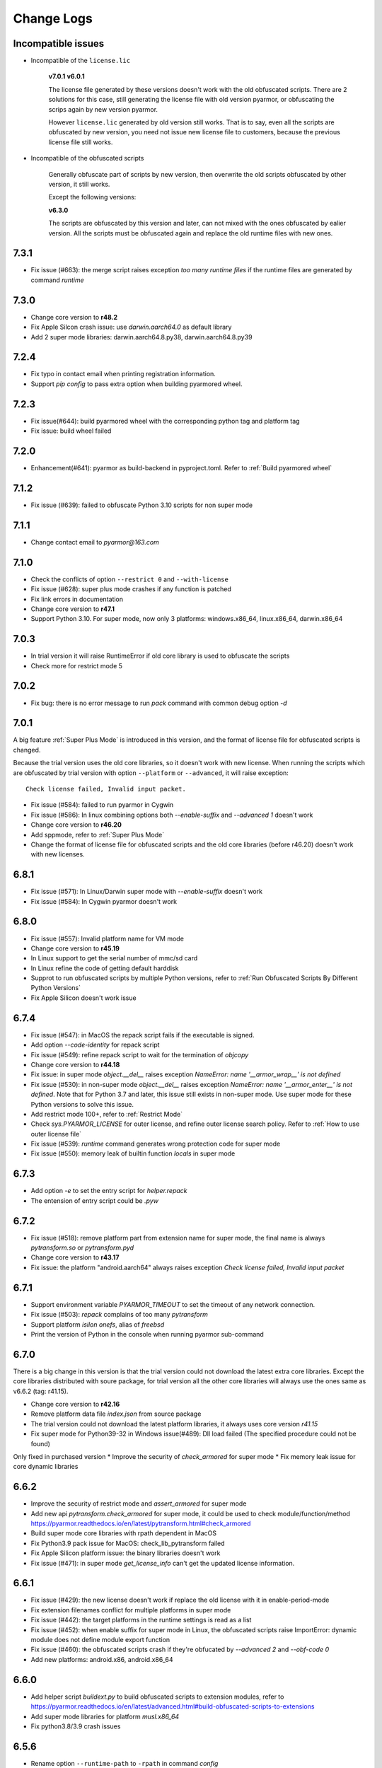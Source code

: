 .. _change logs:

Change Logs
===========

Incompatible issues
-------------------

* Incompatible of the ``license.lic``

   **v7.0.1**
   **v6.0.1**

   The license file generated by these versions doesn't work with the old
   obfuscated scripts. There are 2 solutions for this case, still generating the
   license file with old version pyarmor, or obfuscating the scrips again by new
   version pyarmor.

   However ``license.lic`` generated by old version still works. That is to say,
   even all the scripts are obfuscated by new version, you need not issue new
   license file to customers, because the previous license file still works.

* Incompatible of the obfuscated scripts

   Generally obfuscate part of scripts by new version, then overwrite the old
   scripts obfuscated by other version, it still works.

   Except the following versions:

   **v6.3.0**

   The scripts are obfuscated by this version and later, can not mixed with the
   ones obfuscated by ealier version. All the scripts must be obfuscated again
   and replace the old runtime files with new ones.

..
  The dev version could be installed by this command::

      pip install https://pyarmor.dashingsoft.com/downloads/temp/pyarmor-7.2.0.zip

  It may be changed from time to time to fix new bugs, please update it once it
  doesn't work. If the new version has been released in PyPi, please remove the
  dev version, install the stable version from PyPi.

7.3.1
-----
* Fix issue (#663): the merge script raises exception `too many runtime files`
  if the runtime files are generated by command `runtime`

7.3.0
-----
* Change core version to **r48.2**
* Fix Apple Silcon crash issue: use `darwin.aarch64.0` as default library
* Add 2 super mode libraries: darwin.aarch64.8.py38, darwin.aarch64.8.py39

7.2.4
-----
* Fix typo in contact email when printing registration information.
* Support `pip config` to pass extra option when building pyarmored wheel.

7.2.3
-----
* Fix issue(#644): build pyarmored wheel with the corresponding python tag and
  platform tag
* Fix issue: build wheel failed

7.2.0
-----
* Enhancement(#641): pyarmor as build-backend in pyproject.toml. Refer
  to :ref:`Build pyarmored wheel`

7.1.2
-----
* Fix issue (#639): failed to obfuscate Python 3.10 scripts for non super mode

7.1.1
-----
* Change contact email to `pyarmor@163.com`

7.1.0
-----
* Check the conflicts of option ``--restrict 0`` and ``--with-license``
* Fix issue (#628): super plus mode crashes if any function is patched
* Fix link errors in documentation
* Change core version to **r47.1**
* Support Python 3.10. For super mode, now only 3 platforms: windows.x86_64,
  linux.x86_64, darwin.x86_64

7.0.3
-----
* In trial version it will raise RuntimeError if old core library is used to
  obfuscate the scripts
* Check more for restrict mode 5

7.0.2
-----
* Fix bug: there is no error message to run `pack` command with common debug
  option `-d`

7.0.1
-----
A big feature :ref:`Super Plus Mode` is introduced in this version, and the
format of license file for obfuscated scripts is changed.

Because the trial version uses the old core libraries, so it doesn't work with
new license. When running the scripts which are obfuscated by trial version with
option ``--platform`` or ``--advanced``, it will raise exception::

    Check license failed, Invalid input packet.

* Fix issue (#584): failed to run pyarmor in Cygwin
* Fix issue (#586): In linux combining options both `--enable-suffix` and
  `--advanced 1` doesn't work
* Change core version to **r46.20**
* Add sppmode, refer to :ref:`Super Plus Mode`
* Change the format of license file for obfuscated scripts and the old core
  libraries (before r46.20) doesn't work with new licenses.

6.8.1
-----
* Fix issue (#571): In Linux/Darwin super mode with `--enable-suffix` doesn't work
* Fix issue (#584): In Cygwin pyarmor doesn't work

6.8.0
-----
* Fix issue (#557): Invalid platform name for VM mode
* Change core version to **r45.19**
* In Linux support to get the serial number of mmc/sd card
* In Linux refine the code of getting default harddisk
* Supprot to run obfuscated scripts by multiple Python versions, refer to
  :ref:`Run Obfuscated Scripts By Different Python Versions`
* Fix Apple Silicon doesn't work issue

6.7.4
-----
* Fix issue (#547): in MacOS the repack script fails if the executable is signed.
* Add option `--code-identity` for repack script
* Fix issue (#549): refine repack script to wait for the termination of `objcopy`
* Change core version to **r44.18**
* Fix issue: in super mode `object.__del__` raises exception `NameError: name
  '__armor_wrap__' is not defined`
* Fix issue (#530): in non-super mode `object.__del__` raises exception
  `NameError: name '__armor_enter__' is not defined`. Note that for Python 3.7
  and later, this issue still exists in non-super mode. Use super mode for these
  Python versions to solve this issue.
* Add restrict mode 100+, refer to :ref:`Restrict Mode`
* Check `sys.PYARMOR_LICENSE` for outer license, and refine outer license search
  policy. Refer to :ref:`How to use outer license file`
* Fix issue (#539): `runtime` command generates wrong protection code for super mode
* Fix issue (#550): memory leak of builtin function `locals` in super mode

6.7.3
-----
* Add option `-e` to set the entry script for `helper.repack`
* The entension of entry script could be `.pyw`

6.7.2
-----
* Fix issue (#518): remove platform part from extension name for super
  mode, the final name is always `pytransform.so` or `pytransform.pyd`
* Change core version to **r43.17**
* Fix issue: the platform "android.aarch64" always raises exception `Check
  license failed, Invalid input packet`

6.7.1
-----
* Support environment variable `PYARMOR_TIMEOUT` to set the timeout of any
  network connection.
* Fix issue (#503): `repack` complains of too many `pytransform`
* Support platform `isilon onefs`, alias of `freebsd`
* Print the version of Python in the console when running pyarmor sub-command

6.7.0
-----

There is a big change in this version is that the trial version could not
download the latest extra core libraries. Except the core libraries distributed
with soure package, for trial version all the other core libraries will always
use the ones same as v6.6.2 (tag: r41.15).

* Change core version to **r42.16**
* Remove platform data file `index.json` from source package
* The trial version could not download the latest platform libraries,
  it always uses core version `r41.15`
* Fix super mode for Python39-32 in Windows issue(#489): Dll load failed (The
  specified procedure could not be found)

Only fixed in purchased version
* Improve the security of `check_armored` for super mode
* Fix memory leak issue for core dynamic libraries

6.6.2
-----
* Improve the security of restrict mode and `assert_armored` for super mode
* Add new api `pytransform.check_armored` for super mode, it could be used to
  check module/function/method
  https://pyarmor.readthedocs.io/en/latest/pytransform.html#check_armored
* Build super mode core libraries with rpath dependent in MacOS
* Fix Python3.9 pack issue for MacOS: check_lib_pytransform failed
* Fix Apple Silicon platform issue: the binary libraries doesn't work
* Fix issue (#471): in super mode `get_license_info` can't get the updated
  license information.

6.6.1
-----
* Fix issue (#429): the new license doesn't work if replace the old license with
  it in enable-period-mode
* Fix extension filenames conflict for multiple platforms in super mode
* Fix issue (#442): the target platforms in the runtime settings is read as a list
* Fix issue (#452): when enable suffix for super mode in Linux, the obfuscated
  scripts raise ImportError: dynamic module does not define module export function
* Fix issue (#460): the obfuscated scripts crash if they're obfucated by
  `--advanced 2` and `--obf-code 0`
* Add new platforms: android.x86, android.x86_64

6.6.0
-----
* Add helper script `buildext.py` to build obfuscated scripts to extension
  modules, refer to
  https://pyarmor.readthedocs.io/en/latest/advanced.html#build-obfuscated-scripts-to-extensions
* Add super mode libraries for platform `musl.x86_64`
* Fix python3.8/3.9 crash issues

6.5.6
-----
* Rename option ``--runtime-path`` to ``-rpath`` in command `config`
* Fix issue (#403): the obfuscated scripts raise unexpected exception in Python
  2.7 (non-super mode)
* Add new platform `centos6.x86_64.11.py27` for Python 2.7 built with UCS2 and
  platform glibc < 2.14
* Add new command `help` to open online documentation in the web browser
* Fix issue (#408): undefined symbol `PyUnicodeUCS2_AsUTF8String` in arm
  platforms for Python 2.7
* Rename platform name `darwin.arm64` to `darwin.aarch64`
* Add new platform `darwin.aarch64.3`, `darwin.aarch64.11.py38` and
  `darwin.aarch64.11.py39` to support Apple Silicon
* In project copy non `.py` files to output directly if they're specified in the
  project manifest
* Fix issue (#414): repack doesn't patch the final bundle in some platforms
* Fix issue (#415): when repacking an executable where the embedded PKG archive
  contains subdirectories, the repack script fails

6.5.5
-----
* Add helper script `repack.py`, refer to
  https://pyarmor.readthedocs.io/en/latest/advanced.html#repack-pyinstaller-bundle-with-obfuscated-scripts
* Add more log message when downloading dynamic library failed
* Fix bug: it raises `'str' object has no attribute 'starswith'` when
  obfuscating scripts with some platforms
* Fix `pyarmor_runtime` reentrant issue

6.5.3
-----
* Refine output message when checking registration information by command
  `pyarmor register`
* Runtime function :func:`get_hd_info` accepts keyword parameters ``name`` to get
  hardware information of named device
* Command :ref:`hdinfo` accepts optional parameter ``name``
* Command :ref:`licenses` could bind obfuscated scripts to named hard disk
* Print pretty error message if checking license or loading core dynamic library
  fails when running non-super mode obfuscated scripts
* Fix issue (#387): exception `Function does not end with "):"` is raised when
  obfuscating the scripts

6.5.2
-----
* The command `register` also could register any text file only if it includes
  registration code in one single line
* Add new option `--buy` for command `register`, which used to open shopping
  cart of PyArmor: `pyarmor register --buy`

6.5.1
-----
* Fix issue: it raises exception to register a code by Python 2.7

6.5.0
-----
* Support super mode for Python3.9
* Show deprecation warning for `--advanced 1` and `--advanced 3` if super mode
  is available, use `--advanced 2` and `--advanced 4` instead
* Both registration code and file are supported by the command `register`

6.4.4
-----
* Fix issue (#355): the obfuscated script raises `DeprecationWarning` when
  getting user data from license file in super mode with Python3.8
* Fix issue (#357): Python3.9 doesn't work, the obfuscated scripts raise `unknow
  opcode 53/88` and segmentation fault

6.4.3
-----
* Fix issue(#337): project can't be configured with outer license
* Fix issue(#342): in Windows command `pack` doesn't work if the
  project isn't in the same drive of entry script

6.4.2
-----
* Support binding multiple mac addresses in one machine by format
  `<Mac1,Mac2,Mac3...>` in Windows and Linux
* For platform `linux.x86_64` and `linux.x86`, the core libraries of super mode
  for Python2.7 are linked to usc4, the old ones are linked to ucs2
* Fix pack command issue: outer license may not work in some cases
* The platform `linux.armv6` supports super mode

6.4.1
-----
* Fix bug: for big endian platform, it raises `RuntimeError: Invalid extension,
  no data found` when obfuscating scripts (#323)
* Fix bug: when obfuscating some special scripts in super mode, it raises
  `RuntimeError: Patch function "xxx" failed` (#326)
* Fix serial number of hard disk issue in Windows: the last character is missed
  in some special cases

6.4.0
-----
* Command `obfuscate` accepts multiple arguments as entry scripts
* Fix restrict mode crash issue for Python3.5~3.8 in 32-bit Windows
* Fix super mode issue: attempted relative import beyond top-level package
* Improve security of restrict mode
* For restrict mode 2, do not protect module attributes for performance
* Add restrict mode 5 to protect globals in functions
* Refine the documentation of restrict mode:
  https://pyarmor.readthedocs.io/en/latest/mode.html#restrict-mode
* Fix platform `centos6.x86_64` not found issue (#312)
* On Linux for command `licenses` the option `--bind-mac` supports new
  format: `IfName/MacAddress`, for example, `eth0/00:28:54:af:28`

6.3.7
-----
* A big improvement for restrict mode: the plain script couldn't visit any
  module attribute if this module is obfuscated by restrict mode 2, 3 or 4
* Add option `--runtime` for command `obfuscate`, `build`
* In command `runtime`, deprecate option `--super-mode` and `--vm-mode`, use
  `--advanced` instead.
* Fix encoding issue: couldn't get the right encoding if source encoding is in
  the second line
* Refine example scripts

6.3.6
-----
* Fix pack issue: if `pyi-makespec` could not be found, it will complain of
  `OSError: [WinError 2] The system cannot find the file specified.`
* Fix `PYTHONOPTIMIZE=2` doesn't work issue
* Fix super mode issue: auto patch failed if there are multiple lines in function header
* Fix command `register` issue: it could not show registration information even
  if register successfully. It's introduced in v6.3.5.

6.3.5
-----
* Fix pack project issue: not all the scripts in the project are re-obfuscated
  when packing the project again.
* Clean `license.lic` in the pyarmor package if option `--home` isn't used

6.3.4
-----
* Fix option `--home` issue: the file `license.lic` in this path doesn't work
* Improve the security of core dynamic libraries

6.3.3
-----
* Fix sub-package could not import `pytransform` when it's obfuscated by
  `--bootstrap 3` in super mode
* For Windows platform, add new modes `--advanced 3` and `--advanced 4` to
  enable vm protection.
  Refer to https://pyarmor.readthedocs.io/en/latest/mode.html#vm-mode
* The default value of option `obf-mod` is set to `2`
* Add new platform `linux.mips64` and `linux.mips64el`
* Fix super mode crash issue for `linux.armv7` and `linux.aarch32`

6.3.2
-----
* Fix super mode crash issue for Python37/38 in Windows
* Fix command `pack` issue: the obfuscation option `--enable-suffix` doesn't work

6.3.1
-----
* Fix super mode crash issue for Coroutine functions
* Fix super mode exception issue
* Fix restrict mode 3/4 doesn't work in some cases
* Fix super mode will complain of `insert one redundant line '[None, None]'` issue

6.3.0
-----
From this version, only 2 runtime files are required for non-super mode:

* pytranform.py
* _pytransform.so/dll/dylib

Most of the algorithm are refined to improve the security.

* Refine the algorithm to improve security and performance
* Refine default cross protection code
* Refine runtime files, remove `license.lic` and `pytransform.key`
* Refine pack command
* Refine the obfuscating process for cross platforms
* Refine `benchmark` command, and new option `--advanced`
  Refer to https://pyarmor.readthedocs.io/en/latest/performance.html
* Add platform `musl.mips32` for MIPS32 with musl-libc
* Add common options `--boot` for special cross platform obfuscating
* Rename platform names `alpine.*` to `musl.*`

**Upgrade notes**

The scripts are obfuscated by old version could not work with this version, they
must be obfuscated again.

6.2.9
-----
* Fix cross platform bug: in Windows it may raise exception
  `can't open file '...\Scripts\pyarmor': [Errno 2] No such file or directory`
* Fix super mode bug: in some cases super mode will raise exception `unknown opcode`

6.2.8
-----
* Fix arch `ppc64le` could not work issue
* In `pack` command, clean build cache automatically before packing the obfuscated scripts

6.2.7
-----
* Fix a crash issue in Darwin platform
* Fix super mode issue in Darwin: the obfuscated scripts report "image not found" (#256)
* Document experiment feature: `how to protect data file <https://pyarmor.readthedocs.io/en/latest/advanced.html#how-to-protect-data-files>`_

6.2.6
-----
* Fix `get_license_info` issue: the value of `CODE` is blank

6.2.5
-----
* Add option `--with-license` in the command `build`
* Fix pack issue: the option `--with-license` doesn't work in super mode
* If the code object couldn't be obfuscated in advanced 2 (super mode), fix it
  automatically by inserting one redundant line `[None, None]` at the beginning
  of this code object
* Ignore case when checking mac address if the license is bind to network card
* Add key `ISSUER` in the return value of `get_license_info`

6.2.4
-----
* Fix pack issue for Mac in super mode: `RuntimeError: unexpected pytransform.so`
* Fix pack issue for windows 32-bit system: the default license doesn't work in
  other machines, it complains of `License is not for this machine`

6.2.3
-----
* Add common option ``--home``, so PYARMOR_HOME can be set in the command line
* Fix pack issue: pack command may not work with super mode

6.2.2
-----
* Fix advanced mode issue: advanced mode 1 doesn't work in pyenv and some platforms
* Fix issue(#244): when obfuscating the scripts for cross platform and only one
  platform specified, the obfuscated scripts raise unexpected protection error.

6.2.1
-----
* Fix issue(#244): when specify only one platform the obfuscated scripts raise exception::

    [Errno 2] No such file or directory: 'xxx/_pytransform.so'

* Super mode supports windows.x86, linux.x86, linux.aarch64, linux.aarch32, linux.armv7

6.2.0
-----

In this version, **super mode** is introduced to improve the security.  In this
mode the structure of PyCode_Type is changed, and byte code or word code is
mapped, it's the highest security level in PyArmor. There is only one runtime
file required, that is extension module :mod:`pytransform`, and the form of
obfuscated scripts is unique, no so called :ref:`bootstrap code` which may make
some users confused. All the obfuscated scripts would be like this

.. code:: python

    from pytransform import pyarmor
    pyarmor(__name__, __file__, b'\x0a\x02...', 1)

It's recommended to enable this mode in suitable cases. Now only the latest
Python versions are supported:

* Python 2.7
* Python 3.7
* Python 3.8

It may support Python 3.5, 3.6 later, but Python 3.0~3.4 is out of plan.

* Add new option `--obf-mode`, `--obf-code`, `--wrap-mode` to command `obfuscate`
* Add new value 2 for option `--advanced` to enable super mode, refer to :ref:`using super mode`
* Fix multiprocessing issue: `ValueError: __mp_main__.__spec__ is None` (#232)
* The command `runtime` will generate default protection script `pytransform_protection.py`
* Add new option `--cross-protection` to command `obfuscate` to specify customized protection script
* The default cross protection code will not be injected the entry script if
  `--no-runtime` is specified as obfuscating the scripts. In this case, use
  option `--cross-protection` to specify one protection script
* Change the default capsule location from `~/.pyarmor_capsule.zip` to
  `~/.pyarmor/.pyarmor_capsule.zip`
* Add new functions `get_user_data`, `assert_armored` in runtime module `pytransform`
* Document `how to store runtime file license.lic to any location <https://pyarmor.readthedocs.io/en/latest/advanced.html#storing-runtime-file-license-lic-to-any-location>`_
* Remove the trailing dot from harddisk serial number, it may impact the license verified.

6.1.0
-----
* Add external plugin script `assert_armored.py`
* Enhance the command `licenses`:
   - The final argument could be empty, for example, `pyarmor licenses` will
     generate a default license to `licenses/pyarmor/license.lic`
   - If the output is end with `license.lic`, it will not append any other path,
     just save it as it is. For example, `pyarmor licenses -O dist/license.lic`
     will save the final output to `dist/license.lic`
   - Add new option `--fixed`, and document `how to use this option to improve
     the security`_
* In command `pack`, the default license will be generated with `--fixed` to
  improve the security

.. _how to use this option to improve the security: https://pyarmor.readthedocs.io/en/latest/advanced.html#binding-obfuscated-scripts-to-python-interpreter

6.0.2
-----
* Refine the obfuscated code object to improve security
* Refine plugin code to make it clear
  https://pyarmor.readthedocs.io/en/latest/how-to-do.html#how-to-deal-with-plugins
* Add internal plugin `assert_armored` and document basic usage
  https://pyarmor.readthedocs.io/en/latest/advanced.html#checking-imported-function-is-obfuscated

6.0.1
-----
* Fix restrict mode 3 bug: the obfuscated script crashes or complains of this
  error: `This function could not be called from the plain script` (#219)
* Fix bug: the obfuscated script raises unknown opcode error when the script is
  obfuscated by `obf_code=2` if there is recursive function call
* Fix command `init` and `config` bug: the entry script is set to `.` other than
  empty when passing ``--entry=""``
* Fix bug: the traceback will print very long line if the obfuscated script
  raises exception
* Fix bug: in some special cases the obfuscated scripts which are obfuscated
  with ``--enable-suffix`` still conflict with other obfuscated packages
* Refine the error message as violating restrict mode
* The obfuscated script will raise exception `RuntimeError` other than quit
  directly when something is wrong
  **Now it will print a pretty traceback to find where is the problem**
* When generating `license.lic` for the obfuscated scripts, the license version
  information will be embedded into the license file implicitly
* Do not transfer exception type to `PytransformError` as pyarmor initializes
  failed

**Upgrade notes:**

The license file generated by this version doesn't work with the old obfuscated
scripts. There are 2 solutions for this case:

* Still generating the license file with old version pyarmor
* Or obfuscating the scrips again by new version pyarmor

5.9.8
-----
* Fix restrict mode 3 bug: the obfuscated function failed if it's called from
  generator function even in the obfuscated script.
* In pack command it will try to use the encoding `coding: xxx` in the first
  comment line of `.spec` file

5.9.7
-----
* Fix pack issue: it will raise `UnicodeDecodeError` when the source path
  includes non-ascii characters(#217)
* Fix obfuscate issue for Python2: it will raise `UnicodeDecodeError` when the
  source path includes non-ascii characters
* Refine pack command: it will print the output of PyInstaller to the console
  either

5.9.6
-----
* Refine pack command. Now it's easy to pack the obfuscated scripts with an
  exists `.spec` file, just specify it by ``-s``, refer to
  https://pyarmor.readthedocs.io/en/latest/advanced.html#bundle-obfuscated-scripts-with-customized-spec-file

5.9.5
-----
* Change the plugin search policy, do not support enviorment variable
  `PYARMOR_PLUGIN`, but search folder `plugins` in the pyarmor package path.
* Add a new path `plugins` in the package source, there are several common
  plugins. So it's easy to check internet time by this way::

      pyarmor obfuscate --plugin check_ntp_time foo.py

  Before that both of these lines should be inserted into ``foo.py``::

      # {PyArmor Plugins}
      # PyArmor Plugin: check_ntp_time()

* Fix pack bug: `pyi-makespec: error: unrecognized arguments: -y` if
  extra options are passed
* Document command `pack` in details:
  https://pyarmor.readthedocs.io/en/latest/man.html#pack

5.9.4
-----
* Fix pack issue: `pyi-makespec` doesn't work
* Add new platform: `uclibc-armv7`
* Fix issue: guess encoding failed if there are non-ascii characters in the second line
* Document how to work with Nuitka,
  https://pyarmor.readthedocs.io/en/latest/advanced.html#work-with-nuitka

5.9.3
-----
* Add new option ``--enable-period-mode`` in the command `licenses`
* When running the obfuscated scripts it will check license periodly (per hour)
  if the option ``--enable-period-mode`` is set in the license file

5.9.2
-----
* Fix bug: the command `pyarmor runtime --platform alpine.x86_64` raises error (#201)
* Fix bug: the platform `linux.armv6` doesn't work in Raspberry PI Zero W,
  rebuild the dynamic library with `-march=armv6 -mfloat-abi=hard -marm`

5.9.1
-----
* Python debugger and profile tool could work with the plain python
  scripts even if the obfuscated packages are imported. Note that the
  obfuscated scripts still couldn't be traced.
* Refine `pack` command, use `pyi-makespec` to generate `.spec` file
* Fix advanced mode fails in some linux platforms
* Support platform `linux.armv6`
* Fix python38 issue: in the wrap mode the footer block isn't executed

5.9.0
-----
pyarmor-webui is published as a separated package, it has been removed from
source package of pyarmor. Now it's a full feature webui, and could be installed
by `pip install pyarmor-webui`.

* Support environment variable `PYARMOR_HOME` as one extra path to find the
  `license.lic` of pyarmor. Now the search order is:
    - In the package path of pyarmor
    - `$PYARMOR_HOME/.pyarmor/license.lic`
    - `$HOME/.pyarmor/license.lic`
    - `$USERPROFILE/.pyarmor/license.lic` (Only for Windows)
* In command `licenses` if option `output` is set, do not append extra path
  `licenses` in the final output path
* In command `obfuscate` with option `--exact`, all the scripts list in the
  command line will be taken as entry script.
* The last argument in command `pack` could be a project path or .json file
* Add new option ``--name`` in the command `pack`
* Add new project attribute `license_file`, `bootstrap_code`
* Add new option ``--with-license``, ``--bootstrap`` in the command `config`
* Add new option ``--bootstrap`` in the command `obfuscate`
* The options ``--package-runtime`` doesn't support `2` and `3`, use
  ``--bootstrap=2`` or ``--bootstrap=3`` instead
* For command `licenses` the generated license could be printed to stdout by
  setting the option ``--output`` to `stdout`

5.8.9
-----
* Fix cross platform issue for vs2015.x86 and vs2015.x86_64
* In command `config` add option ``--advanced`` as alias of ``--advanced-mode``

5.8.8
-----
* Fix issue: the obfuscated scripts will crash when importing the
  packages obfuscated with advanced mode by other registered pyarmor

5.8.7
-----
In this version, the scripts could be obfuscated with option ``--enable-suffix``,
then the name of the runtime package and builtin functions will be unique. By
this way the scripts obfuscated by different capsule could run in the same
Python interpreter.

For example, the bootstrap code may like this with suffix `_vax_000001`::

    from pytransform_vax_000001 import pyarmor_runtime
    pyarmor_runtime(suffix="_vax_000001")

Refer to
https://pyarmor.readthedocs.io/en/latest/advanced.html#obfuscating-package-no-conflict-with-others

* Add option ``--enable-suffix`` in the commands `obfuscate`, `config` and `runtime`
* Add option ``--with-license`` in the command `pack`
* Fix issue: the executable file made by `pack` raises protection fault exception on MacOSX

5.8.6
-----
* Raise exception other than `sys.exit(1)` when pyarmor_runtime fails
* Refine cross protection code to improve the security
* Fix issue: advanced mode fails in some MacOSX machines with python2.7

5.8.5
-----
* Add platform data file `index.json` to source package
* Refine core library for platform MacOSX

5.8.4
-----
* Fix issue: advanced mode doesn't work in some MacOSX machines.
* Fix issue: can't get the serial number of SSD harddisk in MacOSX platform

5.8.3
-----
* Fix issue: the `_pytransform.dll` for windows.x86_64 is not latest

5.8.2
-----
* Fix issue: the option ``--exclude`` in command `obfuscate` could not exclude `.py` files
* Refine command `pack`

5.8.1
-----
* Fix issue: check license failed if there is no environment variable `HOME` in linux platform
* Add new value `3` for option ``--package-runtime``, the bootstrap code will always use relative import with an extra leading dot
* The command `runtime` also generates bootstrap script `pytransform_bootstrap.py`
* Add option ``--inside`` in command `runtime` to generate bootstrap package `pytransform_bootstrap`
* Document how to run unittest of obfuscated scripts, refer to
  https://pyarmor.readthedocs.io/en/latest/advanced.html#run-unittest-of-obfuscated-scripts

5.8.0
-----
* Move the license file of pyarmor from the install path of pyarmor package to user home path `~/.pyarmor`
* Refine error messages so that the users could solve most of problems by the hints.
* Refine command `pack`, use hook `hook-pytransform.py` to add the runtime files.
* The command `pack` supports customized spec file, refer to
  https://pyarmor.readthedocs.io/en/latest/advanced.html#bundle-obfuscated-scripts-with-customized-spec-file
* In runtime module `pytransform`, the functions may raise `Exception` instead of `PytransformError` in some cases.
* In command `register`, add option ``--legency`` to store `license.lic` in the traditional way
* Fix platform name issue: in some linux platforms the platform name may not be right

5.7.10
------
* Fix new linux platform `centos6.x86_64` issue: raise TypeError when run `pyarmor` twice.

5.7.9
-----
* Support new linux platform `centos6.x86_64`, arch is x86_64, glibc < 2.14
* Do not print traceback if no option ``--debug`` specified as running `pyarmor`

5.7.8
-----
* When the obfuscated scripts raise exception, eliminate the very long line from traceback to make it clear

5.7.7
-----
* Fix issue: `pyarmor` load `_pytransform.dll` faild by 32-bit Python in 64-bit Windows.

5.7.6
-----
* Add option ``--update`` for command `download` to update all the downloaded dynamic libraries automatically
* Fix issue: the obfuscated script raises unexpected exception when the license is expired

5.7.5
-----
* Standardize platform names, refer to
  https://pyarmor.readthedocs.io/en/v5.7.5/platforms.html#standard-platform-names
* Run obfuscated scripts in multiple platforms, refer to
  https://pyarmor.readthedocs.io/en/v5.7.5/advanced.html#running-obfuscated-scripts-in-multiple-platforms
* Downloaded dynamic library files by command `command` will be saved in the
  `~/.pyarmor/platforms` other than the installed path of pyarmor package.
* Refine `platforms` folder structure according to new standard platform name
* In command `obfuscate`, `build`, `runtime`, specify the option ``--platform``
  multiple times, so that the obfuscated scripts could run in these platforms

5.7.4
-----
* Fix issue: command `obfuscate` fails if the option ``--src`` is specifed

5.7.3
-----
* Refine :mod:`pytransform` to handle error message of core library
* Refine command online help message
* Sort the scripts being to obfuscated to fix some random errors (#143)
* Raise exception other than call `sys.exit` if `pyarmor` is called from another Python script directly
* In the function `get_license_info` of module :mod:`pytransform`
    - Change the value to `None` if there is no corresponding information
    - Change the key name `expired` to upper case `EXPIRED`

5.7.2
-----
* Fix plugin codec issue (#138): 'gbk' codec can't decode byte 0x82 in position 590: illegal multibyte sequence
* Project src may be relative path base on project path
* Refine plugin and document it in details: https://pyarmor.readthedocs.io/en/v5.7.2/how-to-do.html#how-to-deal-with-plugins
* Add common option ``--debug`` for `pyarmor` to show more information in the console
* Project commands, for examples `build`, `cofig`, the last argument supports any valid project configuration file

5.7.1
-----
* Add command `runtime` to generate runtime package separately
* Add the first character as alias for command `obfuscate, licenses, pack, init, config, build`
* Fix cross platform obfuscating scripts don't work issue (#136).
  This bug should be exists from v5.6.0 to v5.7.0
  Related target platforms `armv5, android.aarch64, ppc64le, ios.arm64, freebsd, alpine, alpine.arm, poky-i586`

5.7.0
-----
There are 2 major changes in this version:

1. The runtime files are saved in the separated folder `pytransform` as package::

    dist/
        obf_foo.py

        pytransform/
            __init__.py
            license.lic
            pytransform.key
            ...

**Upgrade notes**:

* If you have generated new runtime file "license.lic", it should be copied to
  `dist/pytransform` other than `dist/`

* If you'd like to save the runtime files in the same folder with obfuscated
  scripts as before, obfuscating the scripts with option `package-runtime` like
  this::

    pyarmor obfuscate --package-runtime=0 foo.py
    pyarmor build --package-runtime=0

2. The bootstrap code must be in the obfuscated scripts, and it must be entry
   script as obfuscating.

**Upgrade notes**:

* If you have inserted bootstrap code into the obfuscated script `dist/foo.py`
  which is obfuscated but not as entry script manually. Do it by this command
  after v5.7.0::

    pyarmor obfuscate --no-runtime --exact foo.py

* If you need insert bootstrap code into plain script, first obfuscate an empty
  script like this::

    echo "" > pytransform_bootstrap.py
    pyarmor obfuscate --no-runtime --exact pytransform_bootstrap.py

  Then import `pytransform_bootstrap` in the plain script.

Other changes:

* Change default value of project attribute `package_runtime` from 0 to 1
* Change default value of option ``--package-runtime`` from 0 to 1 in command `obfuscate`
* Add option ``--no-runtime`` for command `obfuscate`
* Add optioin ``--disable-restrict-mode`` for command `licenses`

5.6.8
-----
* Add option ``--package-runtime`` in command `obfuscate`, `config` and `build`
* Add attribute `package_runtime` for project
* Refine default cross protection code
* Remove deprecated flag for option ``--src`` in command `obfuscate`
* Fix help message errors in command `obfuscate`

5.6.7
-----
* Fix issue (#129): "Invalid input packet" on raspberry pi (armv7)
* Add new obfuscation mode: obf_code == 2

5.6.6
-----
* Remove unused exported symbols from core libraries

5.6.5
-----
* Fix win32 issue: verify license failed in some cases
* Refine core library to improve security

5.6.4
-----
* Fix segmentation fault issue for Python 3.8

5.6.3
-----
* Add option `-x` in command `licenses` to save extra data in the license file. It's mainly used to extend license type.

5.6.2
-----
* Fix `pyarmor-webui` start issue in some cases:  can't import name '_project'

5.6.1
-----
* The command `download` will check the version of dynamic library to
  be sure it works with the current PyArmor.

5.6.0
-----
In this version, new `private capsule`, which use 2048 bits RSA key to
improve security for obfucated scripts, is introduced for purchased
users. All the trial versions still use one same `public capsule`
which use 1024 bits RSA keys. After purchasing PyArmor, a keyfile
which includes license key and `private capsule` will be sent to
customer by email.

For the previous purchased user, the old private capsules which are
generated implicitly by PyArmor after registered PyArmor still work,
but maybe not supported later. Contact jondy.zhao@gmail.com if you'd
like to use new `private capsule`.

The other changes:

* Command `register` are refined according to new private capsule

**Upgrade Note for Previous Users**

There are 2 solutions:

1. Still use old license code.

It's recommanded that you have generated some customized "license.lic"
for the obfuscated scrips and these "license.lic" files have been
issued to your customers. If use new key file, all the previous
"license.lic" does not work, you need generate new one and resend to
your customers.

Actually the command `pip install --upgrade pyarmor` does not overwrite the
purchased license code, you need not run command `pyarmor register` again. It
should still work, you can check it by run `pyarmor -v`.

Or in any machine in which old version pyarmor is running, compress the
following 2 files to one archive "pyarmor-regfile.zip":

* license.lic, which locates in the installed path of pyarmor
* .pyarmor_capsule.zip, which locates in the user HOME path

Then register this keyfile in the new version of pyarmor

    pyarmor register pyarmor-regfile.zip

2. Use new key file.

It's recommanded that you have not yet issued any customized "license.lic" to
your customers.

Forward the purchased email received from MyCommerce to jondy.zhao@gmail.com,
and the new key file will be sent to the registration email. If pyarmor license
is purchased after 2017-10-10, no fee for this upgrading. Before 2017-10-10,
please purchase a new license for latest pyarmor.

5.5.7
-----
* Fix webui bug: raise "name 'output' is not defined" as running `packer`

5.5.6
-----
* Add new restrict mode 2, 3 and 4 to improve security of the obfuscated scripts, refer to :ref:`Restrict Mode`
* In command `obfuscate`, option ``--restrict`` supports new value 2, 3 and 4
* In command `config`, option ``--disable-restrict-mode`` is deprecrated
* In command `config`, add new option ``--restrict``
* In command `obfuscate` the last argument could be a directory

5.5.5
-----
* Win32 issue: the obfuscated scripts will print extra message.

5.5.4
-----
* Fix issue: the output path isn't correct when building a package with multiple entries
* Fix issue: the obfuscated scripts raise SystemError "unknown opcode" if advanced mode is enabled in some MacOS machines

5.5.3
-----
* Fix issue: it will raise error "Invalid input packet" to import 2 independent obfuscated packages in 64-bit Windows.

5.5.2
-----
* Fix bug of command `pack`: the obfuscated modules aren't packed into the
  bundle if there is an attribute `_code_cache` in the `a.pure`

5.5.1
-----
* Fix bug: it could not obfuscate more than 32 functions in advanced mode even
  pyarmor isn't trial version.
* In command `licenses`, the output path of generated license file is truncated
  if the registration code is too long, and all the invalid characters for path
  are removed.

5.5.0
-----
* Fix issue: Warning: code object xxxx isn't wrapped (#59)
* Refine command `download`, fix some users could not download library file from pyarmor.dashingsoft.com
* Introduce advanced mode for x86/x64 arch, it has some limitations in trial version
* Add option ``--advanced`` for command `obfuscate`
* Add new property `advanced_mode` for project

A new feature **Advanced Mode** is introduced in this version. In this mode the
structure of PyCode_Type is changed a little to improve the security. And a hook
also is injected into Python interpreter so that the modified code objects could
run normally. Besides if some core Python C APIs are changed unexpectedly, the
obfuscated scripts in advanced mode won't work. Because this feature is highly
depended on the machine instruction set, it's only available for x86/x64 arch
now. And pyarmor maybe makes mistake if Python interpreter is compiled by old
gcc or some other `C` compiles. It's welcome to report the issue if Python
interpreter doesn't work in advanced mode.

Take this into account, the advanced mode is disabled by default. In order to
enable it, pass option ``--advanced`` to command `obfuscate`. But in next minor
version, this mode may be enable by default.

**Upgrade Notes**:

Before upgrading, please estimate Python interpreter in product environments to
be sure it works in advanced mode. Here is the guide

https://github.com/dashingsoft/pyarmor-core/tree/v5.3.0/tests/advanced_mode/README.md

It is recommended to upgrade in the next minor version.

5.4.6
-----
* Add option ``--without-license`` for command `pack`. Sample usage refer to
  https://pyarmor.readthedocs.io/en/latest/advanced.html#bundle-obfuscated-scripts-to-one-executable-file
* Add option ``--debug`` for command `pack`. If this option isn't set, all the build files will be removed after packing.

5.4.5
-----
* Enhancement: In Linux support to get the serial number of NVME harddisk
* Fix issue: After run command `register`, pyarmor could not generate capsule if there is `license.lic` in the current path

5.4.4
-----
* Fix issue: In Linux could not get the serial number of SCSI harddisk
* Fix issuse: In Windows the serial number is not right if the leading character is alpha number

5.4.3
-----
* Add function `get_license_code` in runtime module `pytransform`, which mainly used in plugin to extend license type.
  Refer to https://pyarmor.readthedocs.io/en/latest/advanced.html#using-plugin-to-extend-license-type
* Fix issue: the command `download` always shows trial version

5.4.2
-----
* Option ``--exclude`` can use multiple times in command `obfuscate`
* Exclude build path automatically in command `pack`

5.4.1
-----
* New feature: do not obfuscate functions which name starts with `lambda_`
* Fix issue: it will raise `Protection Fault` as packing obfuscated scripts to one file

5.4.0
-----
* Do not obfuscate lambda functions by default
* Fix issue: local variable `platname` referenced before assignment

5.3.13
------
* Add option ``--url`` for command `download`

5.3.12
------
* Add integrity checks for the downloaded binaries (#85)

5.3.11
------
* Fix issue: get wrong harddisk's serial number for some special cases in Windows

5.3.10
------
* Query harddisk's serial number without administrator in Windows

5.3.9
-----
* Remove the leading and trailing whitespace of harddisk's serial number

5.3.8
-----
* Fix non-ascii path issue in Windows

5.3.7
-----
* Fix bug: the bootstrap code isn't inserted correctly if the path of entry script is absolute path.

5.3.6
-----
* Fix bug: protection code can't find the correct dynamic library if distributing obfuscated scripts to other platforms.
* Document how to distribute obfuscated scripts to other platforms
  https://pyarmor.readthedocs.io/en/latest/advanced.html#distributing-obfuscated-scripts-to-other-platform

5.3.5
-----
* The bootstrap code could run many times in same Python interpreter.
* Remove extra `.` from the bootstrap code of `__init__.py` as building project without runtime files.

5.3.4
-----
* Add command `download` used to download platform-dependent dynamic libraries
* Keep shell line for obfuscated entry scripts if there is first line starts with `#!`
* Fix issue: if entry script is not in the `src` path, bootstrap code will not be inserted.

5.3.3
-----
* Refine `benchmark` command
* Document the performance of obfuscated scripts https://pyarmor.readthedocs.io/en/latest/performance.html
* Add command `register` to take registration code effects
* Rename trial license file `license.lic` to `license.tri`

5.3.2
-----
* Fix bug: if there is only one comment line in the script it will raise IndexError as obfuscating this script.

5.3.1
-----
* Refine `pack` command, and make output clear.
* Document plugin usage to extend license type for obufscated scripts. Refer to
  https://pyarmor.readthedocs.io/en/latest/advanced.html#using-plugin-to-extend-license-type

5.3.0
-----
* In the trial version of PyArmor, it will raise error as obfuscating the code object which size is greater than 32768 bytes.
* Add option ``--plugin`` in command `obfuscate`
* Add property `plugins` for Project, and add option ``--plugin`` in command `config`
* Change default build path for command `pack`, and do not remove it after command finished.

5.2.9
-----
* Fix segmentation fault issue for python3.5 and before: run too big obfuscated code object (>65536 bytes) will crash (#67)
* Fix issue: missing bootstrap code for command `pack` (#68)
* Fix issue: the output script is same as original script if obfuscating scripts with option ``--exact``

5.2.8
-----
* Fix issue: `pyarmor -v` complains `not enough arguments for format string`

5.2.7
-----
* In command `obfuscate` add new options ``--exclude``, ``--exact``,
  ``--no-bootstrap``, ``--no-cross-protection``.
* In command `obfuscate` deprecate the options ``--src``, ``--entry``,
  ``--cross-protection``.
* In command `licenses` deprecate the option ``--bind-file``.

5.2.6
-----
* Fix issue: raise codec exception as obfuscating the script of utf-8 with BOM
* Change the default path to user home for command `capsule`
* Disable restrict mode by default as obfuscating special script `__init__.py`
* Refine log message

5.2.5
-----
* Fix issue: raise IndexError if output path is '.' as building project
* For Python3 convert error message from bytes to string as checking license failed
* Refine version information

5.2.4
-----
* Fix arm64 issue: verify rsa key failed when running the obufscated scripts(#63)
* Support ios (arm64) and ppc64le for linux

5.2.3
-----
* Refine error message when checking license failed
* Fix issue: protection code raises ImportError in the package file `__init.py__`

5.2.2
-----
* Improve the security of dynamic library.

5.2.1
-----
* Fix issue: in restrict mode the bootstrap code in `__init__.py` will raise exception.
* Add option ``--cross-protection`` in command `obfuscate`

5.2.0
-----
* Use global capsule as default capsule for project, other than creating new one for each project
* Add option ``--obf-code``, ``--obf-mod``, ``--wrap-mode``, ``--cross-protection`` in command `config`
* Add new attributes for project: `obf_code`, `obf_mod`, `wrap_mode`, `cross_protection`
* Deprecrated project attributes `obf_code_mode`, `obf_module_mode`, use `obf_code`, `obf_mod`, `wrap_mode` instead
* Change the behaviours of `restrict mode`, refer to https://pyarmor.readthedocs.io/en/latest/advanced.html#restrict-mode
* Change option ``--restrict`` in command `obfuscate` and `licenses`
* Remove option ``--no-restrict`` in command `obfuscate`
* Remove option ``--clone`` in command `init`

5.1.2
-----
* Improve the security of PyArmor self

5.1.1
-----
* Refine the procedure of encrypt script
* Reform module `pytransform.py`
* Fix issue: it will raise exception if no entry script when obfuscating scripts
* Fix issue: 'gbk' codec can't decode byte 0xa1 in position 28 (#51)
* Add option ``--upgrade`` for command `capsule`
* Merge runtime files `pyshield.key`, `pyshield.lic` and `product.key` into `pytransform.key`

**Upgrade notes**

The capsule created in this version will include a new file
`pytransform.key` which is a replacement for 3 old runtime files:
`pyshield.key`, `pyshield.lic` and `product.key`.

The old capsule which created in the earlier version still works, it
stills use the old runtime files. But it's recommended to upgrade the
old capsule to new version. Just run this command::

    pyarmor capsule --upgrade

All the license files generated for obfuscated scripts by old capsule
still work, but all the scripts need to be obfuscated again to take
new capsule effects.

5.1.0
-----
* Add extra code to protect dynamic library `_pytransform` when obfuscating entry script
* Fix compling error when obfuscating scripts in windows for Python 26/30/31 (newline issue)

5.0.5
-----
* Refine `protect_pytransform` to improve security, refer to https://pyarmor.readthedocs.io/en/latest/security.html

5.0.4
-----
* Fix `get_expired_days` issue, remove decorator `dllmethod`
* Refine output message of `pyarmor -v`

5.0.3
-----
* Add option `-q`, ``--silent``, suppress all normal output when running any PyArmor command
* Refine runtime error message, make it clear and more helpful
* Add new function `get_hd_info` in module `pytransform` to get hardware information
* Remove function `get_hd_sn` from module `pytransform`, use `get_hd_info` instead
* Remove useless function `version_info`, `get_trial_days` from module `pytransform`
* Remove attribute `lib_filename` from module `pytransform`, use `_pytransform._name` instead
* Add document https://pyarmor.readthedocs.io/en/latest/pytransform.html
* Refine document https://pyarmor.readthedocs.io/en/latest/security.html

5.0.2
-----
* Export `lib_filename` in the module pytransform in order to protect
  dynamic library `_pytransform`.  Refer to

  https://pyarmor.readthedocs.io/en/latest/security.html

5.0.1
-----

Thanks to GNU lightning, from this version, the core routines are
protected by JIT technicals. That is to say, there is no binary code
in static file for core routines, they're generated in runtime.

Besides, the pre-built dynamic library for linux arm32/64 are packed
into the source package.

Fixed issues:

* The module `multiprocessing` starts new process failed in obfuscated script:

    `AttributeError: '__main__' object has no attribute 'f'`

4.6.3
-----
* Fix backslash issue when running `pack` command with `PyInstaller`
* When PyArmor fails, if `sys.flags.debug` is not set, only print error message, no traceback printed

4.6.2
-----
* Add option ``--options`` for command `pack`
* For Python 3, there is no new line in the output when `pack` command fails

4.6.1
-----
* Fix license issue in 64-bit embedded platform

4.6.0
-----
* Fix crash issue for special code object in Python 3.6

4.5.5
-----
* Fix stack overflow issue

4.5.4
-----
* Refine platform name to search dynamic library `_pytransform`

4.5.3
-----
* Print the exact message when checking license failed to run obfuscated scripts.

4.5.2
-----
* Add documentation https://pyarmor.readthedocs.io/en/latest/
* Exclude `dist`, `build` folder when executing `pyarmor obfuscate --recursive`

4.5.1
-----
* Fix #41: can not find dynamic library `_pytransform`

4.5.0
-----
* Add anti-debug code for dynamic library `_pytransform`

4.4.2
-----
* Change default capsule to user home other than the source path of `pyarmor`

4.4.2
-----
This patch mainly changes webui, make it simple more:

* WebUI : remove source field in tab Obfuscate, and remove ipv4 field in tab Licenses
* WebUI Packer: remove setup script, add output path, only support PyInstaller

4.4.1
-----
* Support Py2Installer by a simple way
* For command `obfuscate`, get default `src` and `entry` from first argument, ``--src`` is not required.
* Set no restrict mode as default for new project and command `obfuscate`, `licenses`

4.4.0
-----

* Pack obfuscated scripts by command `pack`

In this version, introduces a new command `pack` used to pack
obfuscated scripts with `py2exe` and `cx_Freeze`. Once the setup
script of `py2exe` or `cx_Freeze` can bundle clear python scripts,
`pack` could pack obfuscated scripts by single command: `pyarmor
pack --type cx_Freeze /path/to/src/main.py`

* Pack obfuscated scripts by WebUI packer

WebUI is well reformed, simple and easy to use.

http://pyarmor.dashingsoft.com/demo/index.html

4.3.4
-----
* Fix start pyarmor issue for `pip install` in Python 2

4.3.3
-----
* Fix issue: missing file in wheel

4.3.2
-----
* Fix `pip` install issue in MacOS
* Refine sample scripts to make workaround for py2exe/cx_Freeze simple

4.3.1
-----
* Fix typos in examples
* Fix bugs in sample scripts

4.3.0
-----
In this version, there are three significant changes:

[Simplified WebUI](http://pyarmor.dashingsoft.com/demo/index.html)
[Clear Examples](src/examples/README.md), quickly understand the most features of Pyarmor
[Sample Shell Scripts](src/examples), template scripts to obfuscate python source files

* Simply webui, easy to use, only input one filed to obfuscate python scripts
* The runtime files will be always saved in the same path with obfuscated scripts
* Add shell scripts `obfuscate-app`, `obfuscate-pkg`,
  `build-with-project`, `build-for-2exe` in `src/examples`, so that
  users can quickly obfuscate their python scripts by these template
  scripts.
* If entry script is `__init__.py`, change the first line of bootstrap
  code `from pytransform import pyarmor runtime` to `from .pytransform
  import pyarmor runtime`
* Rewrite examples/README.md, make it clear and easy to understand
* Do not generate entry scripts if only runtime files are generated
* Remove choice `package` for option ``--type`` in command `init`, only `pkg` reserved.

4.2.3
-----
* Fix `pyarmor-webui` can not start issue
* Fix `runtime-path` issue in webui
* Rename platform name `macosx_intel` to `macosx_x86_64` (#36)

4.2.2
-----
* Fix webui import error.

4.2.1
-----
* Add option ``--recursive`` for command `obfuscate`

4.1.4
-----
* Rewrite project long description.

4.1.3
-----
* Fix Python3 issue for `get_license_info`

4.1.2
-----
* Add function `get_license_info` in `pytransform.py` to show license information

4.1.1
-----
* Fix import `main` from `pyarmor` issue

4.0.3
-----
* Add command `capsule`
* Find default capsule in the current path other than ``--src`` in command `obfuscate`
* Fix pip install issue #30

4.0.2
-----
* Rename `pyarmor.py` to `pyarmor-depreted.py`
* Rename `pyarmor2.py` to `pyarmor.py`
* Add option ``--capsule``, `-disable-restrict-mode` and ``--output`` for command `licenses`

4.0.1
-----
* Add option ``--capsule`` for command `init`, `config` and `obfuscate`
* Deprecate option ``--clone`` for command `init`, use ``--capsule`` instead
* Fix `sys.settrace` and `sys.setprofile` issues for auto-wrap mode

3.9.9
-----
* Fix segmentation fault issues for `asyncio`, `typing` modules

3.9.8
-----
* Add documentation for examples (examples/README.md)

3.9.7
-----
* Fix windows 10 issue: access violation reading 0x000001ED00000000

3.9.6
-----
* Fix the generated license bind to fixed machine in webui is not correct
* Fix extra output path issue in webui

3.9.5
-----
* Show registration code when printing version information

3.9.4
-----
* Rewrite long description of package in pypi

3.9.3
-----
* Fix issue: `__file__` is not really path in main code of module when import obfuscated module

3.9.2
-----
* Replace option ``--disable-restrict-mode`` with ``--no-restrict`` in command `obfuscate`
* Add option ``--title`` in command `config`
* Change the output path of entry scripts when entry scripts belong to package
* Refine document `user-guide.md` and `mechanism.md`

3.9.1
-----
* Add option ``--type`` for command `init`
* Refine document `user-guide.md` and `mechanism.md`

3.9.0
-----
This version introduces a new way `auto-wrap` to protect python code when it's imported by outer scripts.

Refer to [Mechanism Without Restrict Mode](src/mechanism.md#mechanism-without-restrict-mode)

* Add new mode `wrap` for ``--obf-code-mode``
* Remove `func.__refcalls__` in `__wraparmor__`
* Add new project attribute `is_package`
* Add option ``--is-package`` in command `config`
* Add option ``--disable-restrict-mode`` in command `obfuscate`
* Reset `build_time` when project configuration is changed
* Change output path when `is_package` is set in command `build`
* Change default value of project when find `__init__.py` in comand `init`
* Project attribute `entry` supports absolute path

3.8.10
------
* Fix shared code object issue in `__wraparmor__`

3.8.9
-----
* Clear frame as long as `tb` is not `Py_None` when call `__wraparmor__`
* Generator will not be obfucated in `__wraparmor__`

3.8.8
-----
* Fix bug: the `frame.f_locals` still can be accessed in callback function

3.8.7
-----
* The `frame.f_locals` of `wrapper` and wrapped function will return an empty dictionary once `__wraparmor__` is called.

3.8.6
-----
* The `frame.f_locals` of `wrapper` and wrapped function return an empty dictionary, all the other frames still return original value.

3.8.5
-----
* The `frame.f_locals` of all frames will always return an empty dictionary to protect runtime data.
* Add extra argument `tb` when call `__wraparmor__` in decorator `wraparmor`, pass None if no exception.

3.8.4
-----
* Do not touch `frame.f_locals` when raise exception, let decorator `wraparmor` to control everything.

3.8.3
-----
* Fix issue: option ``--disable-restrict-mode`` doesn't work in command `licenses`
* Remove freevar `func` from `frame.f_locals` when raise exception in decorator `wraparmor`

3.8.2
-----
* Change module filename to `<frozen modname>` in traceback, set attribute `__file__` to real filename when running obfuscated scripts.

3.8.1
-----
* Try to access original func_code out of decorator `wraparmor` is forbidden.

3.8.0
-----
* Add option ``--output`` for command `build`, it will override the value in project configuration file.
* Fix issue: defalut project output path isn't relative to project path.
* Remove extra file "product.key" after obfuscating scripts.

3.7.5
-----
* Remove dotted name from filename in traceback, if it's not a package.

3.7.4
-----
* Strip `__init__` from filename in traceback, replace it with package name.

3.7.3
-----
* Remove brackets from filename in traceback, and add dotted prefix.

3.7.2
-----
* Change filename in traceback to `<frozen [modname]>`, other than original filename

3.7.1
-----
* Fix issue #12: module attribute `__file__` is filename in build machine other than filename in target machine.
* Builtins function `__wraparmor__` only can be used in the decorator `wraparmor`

3.7.0
-----
* Fix issue #11: use decorator "wraparmor" to obfuscate func_code as soon as function returns.
* Document usage of decorator "wraparmor",  refer to **src/user-guide.md#use-decorator-to-protect-code-objects-when-disable-restrict-mode**

3.6.2
-----
* Fix issue #8 (Linux): option --manifest broken in shell script

3.6.1
-----
* Add option "Restrict Mode" in web ui
* Document restrict mode in details (user-guide.md)

3.6.0
-----
* Introduce restrict mode to avoid obfuscated scripts observed from no obfuscated scripts
* Add option --disable-restrict-mode for command "config"

3.5.1
-----
* Support pip install pyarmor

3.5.0
-----
* Fix Python3.6 issue: can not run obfuscated scripts, because it uses a 16-bit wordcode instead of bytecode
* Fix Python3.7 issue: it adds a flag in pyc header
* Fix option --obf-module-mode=none failed
* Add option --clone for command "init"
* Generate runtime files to separate path “runtimes" when project runtime-path is set
* Add advanced usages in user-guide

3.4.3
-----
* Fix issue: raise exception when project entry isn't obfuscated

3.4.2
-----
* Add webui to manage project

3.4.1
-----
* Fix README.rst format error.
* Add title attribute to project
* Print new command help when option is -h, --help

3.4.0
-----
Pyarmor v3.4 introduces a group new commands. For a simple package,
use command **obfuscate** to obfuscate scripts directly. For
complicated package, use Project to manage obfuscated scripts.

Project includes 2 files, one configure file and one project
capsule. Use manifest template string, same as MANIFEST.in of Python
Distutils, to specify the files to be obfuscated.

To create a project, use command **init**, use command **info** to
show project information. **config** to update project settings, and
**build** to obfuscate the scripts in the project.

Other commands, **benchmark** to metric performance, **hdinfo** to
show hardware information, so that command **licenses** can generate
license bind to fixed machine.

All the old commands **capsule**, **encrypt**, **license** are
deprecated, and will be removed from v4.

A new document [src/user-guide.md](src/user-guide.md) is written for
this new version.

3.3.1
-----
* Remove unused files in distribute package

3.3.0
-----
In this version, new obfuscate mode 7 and 8 are introduced. The main
difference is that obfuscated script now is a normal python file (.py)
other than compiled script (.pyc), so it can be used as common way.

Refer to https://github.com/dashingsoft/pyarmor/blob/v3.3.0/src/mechanism.md

* Introduce new mode: 7, 8
* Change default mode from 3 to 8
* Change benchmark.py to test new mode
* Update webapp and tutorial
* Update usage
* Fix issue of py2exe, now py2exe can work with python scripts obfuscated by pyarmor
* Fix issue of odoo, now odoo can load python modules obfuscated by pyarmor

3.2.1
-----
* Fix issue: the traceback of an exception contains the name "<pytransform>" instead of the correct module name
* Fix issue: All the constant, co_names include function name, variable name etc still are in clear text.
  Refer to https://github.com/dashingsoft/pyarmor/issues/5

3.2.0
-----
From this version, a new obfuscation mode is introduced. By this way,
no import hooker, no setprofile, no settrace required. The performance
of running or importing obfuscation python scripts has been remarkably
improved. It's significant for Pyarmor.

* Use this new mode as default way to obfuscate python scripts.
* Add new script "benchmark.py" to check performance in target machine: python benchmark.py
* Change option "--bind-disk" in command "license",  now it must be have a value

3.1.7
-----
* Add option "--bind-mac", "--bind-ip", "--bind-domain" for command "license"
* Command "hdinfo" show more information(serial number of hdd, mac address, ip address, domain name)
* Fix the issue of dev name of hdd for Banana Pi

3.1.6
-----
* Fix serial number of harddisk doesn't work in mac osx.

3.1.5
-----
* Support MACOS

3.1.4
-----
* Fix issue: load _pytransfrom failed in linux x86_64 by subprocess.Popen
* Fix typo in error messge when load _pytransfrom failed.

3.1.3
-----
A web gui interface is introduced as Pyarmor WebApp， and support MANIFEST.in

* In encrypt command, save encrypted scripts with same file structure of source.
* Add a web gui interface for pyarmor.
* Support MANIFEST.in to list files for command encrypt
* Add option --manifest, file list will be written here
* DO NOT support absolute path in file list for command encrypt
* Option --main support format "NAME:ALIAS.py"

3.1.2
-----
* Refine decrypted mechanism to improve performance
* Fix unknown opcode problem in recursion call
* Fix wrapper scripts generated by -m in command 'encrypt' doesn't work
* Raise ImportError other than PytransformError when import encrypted module failed

3.1.1
-----
In this version, introduce 2 extra encrypt modes to improve
performance of encrypted scripts.

* Fix issue when import encrypted package
* Add encrypted mode 2 and 3 to improve performance
* Refine module pyimcore to improve performance

3.0.1
-----
It's a milestone for Pyarmor, from this version, use ctypes import
dynamic library of core functions, other than by python extensions
which need to be built with every python version.

Besides, in this version, a big change which make Pyarmor could avoid
soure script got by c debugger.

* Use ctypes load core library other than python extentions which need
  built for each python version.
* "\__main__" block not running in encrypted script.
* Avoid source code got by c debugger.
* Change default outoupt path to "build" in command "encrypt"
* Change option "--bind" to "--bind-disk" in command "license"
* Document usages in details

2.6.1
-----
* Fix encrypted scripts don't work in multi-thread framework (Django).

2.5.5
-----
* Add option '-i' for command 'encrypt' so that the encrypted scripts will be saved in the original path.

2.5.4
-----
* Verbose tracelog when checking license in trace mode.
* In license command, change default output filename to "license.lic.txt".
* Read bind file when generate license in binary mode other than text mode.

2.5.3
-----
* Fix problem when script has line "from __future__ import with_statement"
* Fix error when running pyarmor by 32bit python on the 64bits Windows.
* (Experimental)Support darwin_15-x86_64 platform by adding extensions/pytransform-2.3.3.darwin_15.x86_64-py2.7.so

2.5.2
-----
* License file can mix expire-date with fix file or fix key.
* Fix log error: not enough arguments for format string

2.5.1
-----
* License file can bind to ssh private key file or any other fixed file.

2.4.1
-----
* Change default extension ".pyx" to ".pye", because it confilcted with CPython.
* Custom the extension of encrypted scripts by os environment variable: PYARMOR_EXTRA_CHAR
* Block the hole by which to get bytescode of functions.

2.3.4
-----
* The trial license will never be expired (But in trial version, the
  key used to encrypt scripts is fixed).

2.3.3
-----
* Refine the document

2.3.2
-----
* Fix error data in examples of wizard

2.3.1
-----
* Implement Run function in the GUI wizard
* Make license works in trial version

2.2.1
-----
* Add a GUI wizard
* Add examples to show how to use pyarmor

2.1.2
-----
* Fix syntax-error when run/import encrypted scripts in linux x86_64

2.1.1
-----
* Support armv6

2.0.1
-----
* Add option '--path' for command 'encrypt'
* Support script list in the file for command 'encrypt'
* Fix issue to encrypt an empty file result in pytransform crash

1.7.7
-----

* Add option '--expired-date' for command 'license'
* Fix undefined 'tfm_desc' for arm-linux
* Enhance security level of scripts

1.7.6
-----

* Print exactaly message when pyarmor couldn't load extension
  "pytransform"

* Fix problem "version 'GLIBC_2.14' not found"

* Generate "license.lic" which could be bind to fixed machine.

1.7.5
-----

* Add missing extensions for linux x86_64.

1.7.4
-----

* Add command "licene" to generate more "license.lic" by project
  capsule.

1.7.3
-----

* Add information for using registration code

1.7.2
-----

* Add option --with-extension to support cross-platform publish.
* Implement command "capsule" and add option --with-capsule so that we
  can encrypt scripts with same capsule.
* Remove command "convert" and option "-K/--key"

1.7.1
-----

* Encrypt pyshield.lic when distributing source code.

1.7.0
-----

* Enhance encrypt algorithm to protect source code.
* Developer can use custom key/iv to encrypt source code
* Compiled scripts (.pyc, .pyo) could be encrypted by pyshield
* Extension modules (.dll, .so, .pyd) could be encrypted by pyshield
